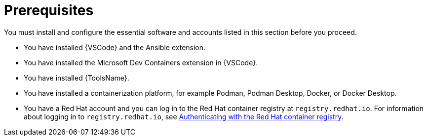 :_mod-docs-content-type: CONCEPT

[id="devtools-roles-collection-prerequisites_{context}"]
= Prerequisites

[role="_abstract"]
You must install and configure the essential software and accounts listed in this section before you proceed.

* You have installed {VSCode} and the Ansible extension.
* You have installed the Microsoft Dev Containers extension in {VSCode}.
* You have installed {ToolsName}.
* You have installed a containerization platform, for example Podman, Podman Desktop, Docker, or Docker Desktop.
* You have a Red Hat account and you can log in to the Red Hat container registry at `registry.redhat.io`.
For information about logging in to `registry.redhat.io`, see
link:{URLDevelopAutomationContent}/installing-devtools#devtools-setup-registry-redhat-io_installing-devtools[Authenticating with the Red Hat container registry].
// * Considerations about environments / isolation (ADE / devcontainer files)



